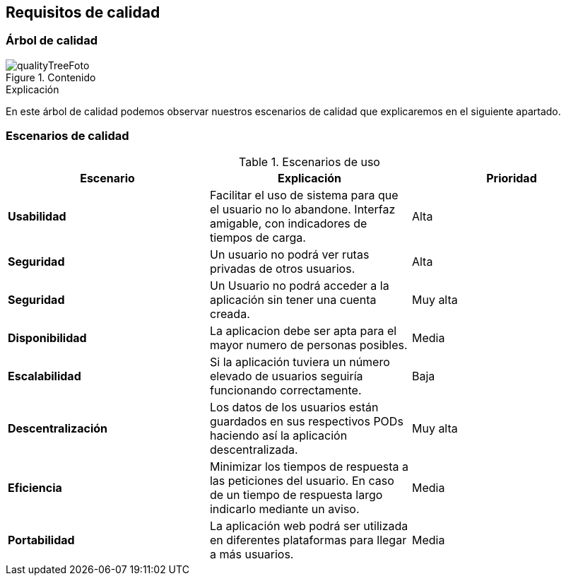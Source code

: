 [[section-quality-scenarios]]
== Requisitos de calidad
=== Árbol de calidad

****
.Contenido
image::qualityTree.png[qualityTreeFoto]

.Explicación
En este árbol de calidad podemos observar nuestros escenarios de calidad que explicaremos en el siguiente apartado. 


****
=== Escenarios de calidad

****


.Escenarios de uso
|===
| *Escenario*  | *Explicación*  | *Prioridad*

| *Usabilidad*
| Facilitar el uso de sistema para que el usuario no lo abandone. Interfaz amigable, con indicadores de tiempos de carga. 
| Alta
| *Seguridad*
| Un usuario no podrá ver rutas privadas de otros usuarios.
| Alta
| *Seguridad*
| Un Usuario no podrá acceder a la aplicación sin tener una cuenta creada.
| Muy alta
| *Disponibilidad*
| La aplicacion debe ser apta para el mayor numero de personas posibles.
| Media
| *Escalabilidad*
| Si la aplicación tuviera un número elevado de usuarios seguiría funcionando correctamente.
| Baja
| *Descentralización*
| Los datos de los usuarios están guardados en sus respectivos PODs haciendo así la aplicación descentralizada.
| Muy alta
| *Eficiencia*
| Minimizar los tiempos de respuesta a las peticiones del usuario. En caso de un tiempo de respuesta largo indicarlo mediante un aviso.
| Media
| *Portabilidad*
| La aplicación web podrá ser utilizada en diferentes plataformas para llegar a más usuarios.
| Media
|===

****

